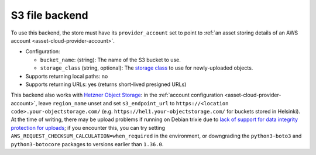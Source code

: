 .. _file-backend-s3:

S3 file backend
===============

To use this backend, the store must have its ``provider_account`` set to
point to :ref:`an asset storing details of an AWS account
<asset-cloud-provider-account>`.

* Configuration:

  * ``bucket_name``: (string): The name of the S3 bucket to use.
  * ``storage_class`` (string, optional): The `storage class
    <https://docs.aws.amazon.com/AmazonS3/latest/userguide/storage-class-intro.html>`__
    to use for newly-uploaded objects.

* Supports returning local paths: no
* Supports returning URLs: yes (returns short-lived presigned URLs)

This backend also works with `Hetzner Object Storage
<https://docs.hetzner.com/storage/object-storage/>`__: in the :ref:`account
configuration <asset-cloud-provider-account>`, leave ``region_name`` unset
and set ``s3_endpoint_url`` to ``https://<location
code>.your-objectstorage.com/`` (e.g.
``https://hel1.your-objectstorage.com/`` for buckets stored in Helsinki).
At the time of writing, there may be upload problems if running on Debian
trixie due to `lack of support for data integrity protection for uploads
<https://status.hetzner.com/incident/b6382a74-0fd9-4789-b997-65249187fbc7>`__;
if you encounter this, you can try setting
``AWS_REQUEST_CHECKSUM_CALCULATION=when_required`` in the environment, or
downgrading the ``python3-boto3`` and ``python3-botocore`` packages to
versions earlier than ``1.36.0``.
